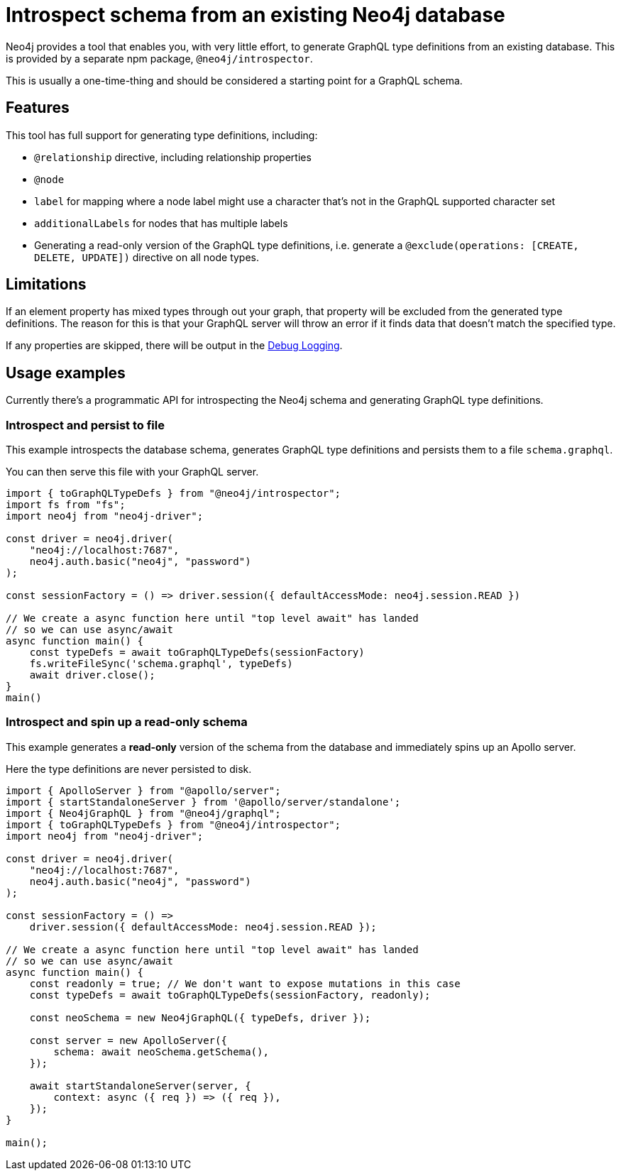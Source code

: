 [[introspector]]
= Introspect schema from an existing Neo4j database

Neo4j provides a tool that enables you, with very little effort, to generate GraphQL type definitions from an existing database. This is provided by a separate npm package, `@neo4j/introspector`.

This is usually a one-time-thing and should be considered a starting point for a GraphQL schema.

== Features

This tool has full support for generating type definitions, including:

- `@relationship` directive, including relationship properties
- `@node`
    - `label` for mapping where a node label might use a character that's not in the GraphQL supported character set
    - `additionalLabels` for nodes that has multiple labels
- Generating a read-only version of the GraphQL type definitions, i.e. generate a `@exclude(operations: [CREATE, DELETE, UPDATE])` directive on all node types.

== Limitations

If an element property has mixed types through out your graph, that property will be excluded from the
generated type definitions. The reason for this is that your GraphQL server will throw an error if it
finds data that doesn't match the specified type.

If any properties are skipped, there will be output in the xref::troubleshooting.adoc[Debug Logging].

== Usage examples

Currently there's a programmatic API for introspecting the Neo4j schema and generating GraphQL type definitions.

=== Introspect and persist to file

This example introspects the database schema, generates GraphQL type definitions and persists them to a file `schema.graphql`.

You can then serve this file with your GraphQL server.

[source, javascript, indent=0]
----
import { toGraphQLTypeDefs } from "@neo4j/introspector";
import fs from "fs";
import neo4j from "neo4j-driver";

const driver = neo4j.driver(
    "neo4j://localhost:7687",
    neo4j.auth.basic("neo4j", "password")
);

const sessionFactory = () => driver.session({ defaultAccessMode: neo4j.session.READ })

// We create a async function here until "top level await" has landed
// so we can use async/await
async function main() {
    const typeDefs = await toGraphQLTypeDefs(sessionFactory)
    fs.writeFileSync('schema.graphql', typeDefs)
    await driver.close();
}
main()
----

=== Introspect and spin up a read-only schema

This example generates a **read-only** version of the schema from the database and immediately spins up an Apollo server.

Here the type definitions are never persisted to disk.

[source, javascript, indent=0]
----
import { ApolloServer } from "@apollo/server";
import { startStandaloneServer } from '@apollo/server/standalone';
import { Neo4jGraphQL } from "@neo4j/graphql";
import { toGraphQLTypeDefs } from "@neo4j/introspector";
import neo4j from "neo4j-driver";

const driver = neo4j.driver(
    "neo4j://localhost:7687",
    neo4j.auth.basic("neo4j", "password")
);

const sessionFactory = () =>
    driver.session({ defaultAccessMode: neo4j.session.READ });

// We create a async function here until "top level await" has landed
// so we can use async/await
async function main() {
    const readonly = true; // We don't want to expose mutations in this case
    const typeDefs = await toGraphQLTypeDefs(sessionFactory, readonly);

    const neoSchema = new Neo4jGraphQL({ typeDefs, driver });

    const server = new ApolloServer({
        schema: await neoSchema.getSchema(),
    });

    await startStandaloneServer(server, {
        context: async ({ req }) => ({ req }),
    });
}

main();

----
